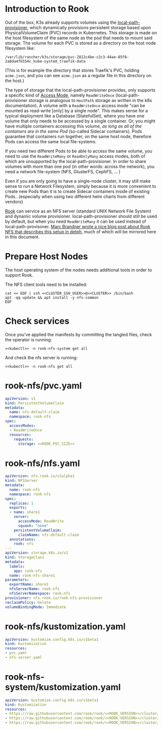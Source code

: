 * Introduction to Rook
Out of the box, K3s already supports volumes using the [[https://github.com/rancher/local-path-provisioner][local-path-provisioner]],
which dynamically provisions persistent storage based upon PhysicalVolumeClaim
(PVC) records in Kubernetes. This storage is made on the host filesystem of the
same node as the pod that needs to mount said storage. The volume for each PVC
is stored as a directory on the host node filesystem like:

: /var/lib/rancher/k3s/storage/pvc-2812c4be-c2c3-44ae-85f8-2a8da4f6554c_kube-system_traefik-data

(This is for example the directory that stores Traefik's PVC, holding
=acme.json=, and you can see =acme.json= as a regular file in this directory on
the host.)

The type of storage that the local-path-provisioner provides, only supports a
specific kind of [[https://kubernetes.io/docs/concepts/storage/persistent-volumes/#access-modes][Access Mode]], namely =ReadWriteOnce= (local-path-provisioner
storage is analogous to =HostPath= storage as written in the k8s documentation).
A volume with a =ReadWriteOnce= access mode "can be mounted as read-write [only]
by a single node". This makes sense for a typical deployment like a Database
(StatefulSet), where you have one volume that only needs to be accessed by a
single container. Or, you might have multiple containers accessing this volume,
/as long as all of the containers are in the same Pod/ (so-called Sidecar
containers). Pods guarantee that containers run together, on the same host node,
therefore Pods can access the same local file-systems.

If you need two different Pods to be able to access the same volume, you need to
use the =ReadWriteMany= or =ReadOnlyMany= access modes, both of which are
unsupported by the local-path-provisioner. In order to share volumes with more
than one pod (in other words: across the network), you need a network
file-system (NFS, GlusterFS, CephFS, ... )

Even if you are only going to have a single-node cluster, it may still make
sense to run a Network Filesystem, simply because it is more convenient to
create new Pods than it is to create Sidecar containers inside of existing
Pods.. (especially when using two different helm charts from different vendors)

[[https://rook.io/docs/rook/v1.5/nfs.html][Rook]] can service as an NFS server (standard UNIX Network File System) and
dynamic volume provisioner. local-path-provisioner should still be used by
default, but when you need =ReadWriteMany= it can be used instead of
local-path-provisoner. [[https://marcbrandner.com/blog/your-very-own-kubernetes-readwritemany-storage/][Marc Brandner wrote a nice blog post about Rook NFS that
describes this setup in detph]], much of which will be mirrored here in this
document.

* COMMENT Rook Configuration
You must define the following code blocks in your own configuration:

: *** ROOK_PVC_SIZE
:     The size of root Rook volume (contains ALL other rook volumes)
:     #+name: ROOK_PVC_SIZE
:     #+begin_src config :noweb yes :eval no
:     50Gi
:     #+end_src
: *** ROOK_VERSION
:     Use the latest version from https://github.com/rook/rook/releases
:     #+name: ROOK_VERSION
:     #+begin_src config :noweb yes :eval no
:     v1.5.6
:     #+end_src

* Prepare Host Nodes
The host operating system of the nodes needs additional tools in order to
support Rook. 

The NFS client tools need to be installed:

#+begin_src shell :noweb yes :eval never-export :exports code :results output
cat << EOF | ssh <<CLUSTER_SSH_USER>>@<<CLUSTER>> /bin/bash
apt -qq update && apt install -y nfs-common
EOF
#+end_src

* Check services
Once you've applied the manifests by committing the tangled files, check the
operator is running:

#+begin_src shell :noweb yes :eval never-export :exports code :results output
<<kubectl>> -n rook-nfs-system get all
#+end_src

#+RESULTS:
: NAME                                     READY   STATUS    RESTARTS   AGE
: pod/rook-nfs-operator-6cdc448676-x28rr   1/1     Running   0          107m
: 
: NAME                                READY   UP-TO-DATE   AVAILABLE   AGE
: deployment.apps/rook-nfs-operator   1/1     1            1           107m
: 
: NAME                                           DESIRED   CURRENT   READY   AGE
: replicaset.apps/rook-nfs-operator-6cdc448676   1         1         1       107m

And check the nfs server is running:

#+begin_src shell :noweb yes :eval never-export :exports code :results output
<<kubectl>> -n rook-nfs get all
#+end_src

#+RESULTS:
: NAME             READY   STATUS    RESTARTS   AGE
: pod/rook-nfs-0   2/2     Running   0          11m
: 
: NAME               TYPE        CLUSTER-IP      EXTERNAL-IP   PORT(S)            AGE
: service/rook-nfs   ClusterIP   10.43.190.169   <none>        2049/TCP,111/TCP   11m
: 
: NAME                        READY   AGE
: statefulset.apps/rook-nfs   1/1     11m

* rook-nfs/pvc.yaml
#+begin_src yaml :noweb yes :eval no :tangle rook-nfs/pvc.yaml
apiVersion: v1
kind: PersistentVolumeClaim
metadata:
  name: nfs-default-claim
  namespace: rook-nfs
spec:
  accessModes:
  - ReadWriteOnce
  resources:
    requests:
      storage: <<ROOK_PVC_SIZE>>
#+end_src
* rook-nfs/nfs.yaml
#+begin_src yaml :noweb yes :eval no :tangle rook-nfs/nfs-server.yaml
apiVersion: nfs.rook.io/v1alpha1
kind: NFSServer
metadata:
  name: rook-nfs
  namespace: rook-nfs
spec:
  replicas: 1
  exports:
  - name: share1
    server:
      accessMode: ReadWrite
      squash: "none"
    persistentVolumeClaim:
      claimName: nfs-default-claim
  annotations:
    rook: nfs
---
apiVersion: storage.k8s.io/v1
kind: StorageClass
metadata:
  labels:
    app: rook-nfs
  name: rook-nfs-share1
parameters:
  exportName: share1
  nfsServerName: rook-nfs
  nfsServerNamespace: rook-nfs
provisioner: nfs.rook.io/rook-nfs-provisioner
reclaimPolicy: Delete
volumeBindingMode: Immediate
#+end_src
* rook-nfs/kustomization.yaml
#+begin_src yaml :noweb yes :eval no :tangle rook-nfs/kustomization.yaml
apiVersion: kustomize.config.k8s.io/v1beta1
kind: Kustomization
resources:
- pvc.yaml
- nfs-server.yaml
#+end_src
* rook-nfs-system/kustomization.yaml

#+begin_src yaml :noweb yes :eval no :tangle rook-nfs-system/kustomization.yaml
apiVersion: kustomize.config.k8s.io/v1beta1
kind: Kustomization
resources:
- https://raw.githubusercontent.com/rook/rook/<<ROOK_VERSION>>/cluster/examples/kubernetes/nfs/common.yaml
- https://raw.githubusercontent.com/rook/rook/<<ROOK_VERSION>>/cluster/examples/kubernetes/nfs/operator.yaml
- https://raw.githubusercontent.com/rook/rook/<<ROOK_VERSION>>/cluster/examples/kubernetes/nfs/rbac.yaml
#+end_src

